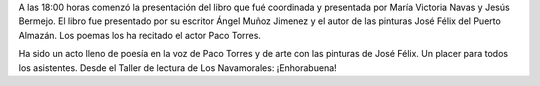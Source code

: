 .. title: Presentación del libro: "Camino Hacia el Reposo"
.. slug: camino-hacia-el-reposo
.. date: 2017-11-16 20:30
.. tags: Presentación Libro, Talleres, Actividades
.. description: Presentación del libro "Camino hacia el reposo"
.. previewimage: /galleries/2017/camino-hacia-el-reposo/hacia-el-reposo1.jpeg

A las 18:00 horas comenzó la presentación del libro que fué coordinada y presentada por María Victoria Navas y Jesús Bermejo. El libro fue presentado por su escritor Ángel Muñoz Jimenez y el autor de las pinturas José Félix del Puerto Almazán. Los poemas los ha recitado el actor Paco Torres.

Ha sido un acto lleno de poesía en la voz de Paco Torres y de arte con las
pinturas de José Félix. Un placer para todos los asistentes. Desde el Taller de lectura de Los Navamorales: ¡Enhorabuena!

.. slides::

    /galleries/2017/camino-hacia-el-reposo/camino-hacia-el-reposo1.png
    /galleries/2017/camino-hacia-el-reposo/camino-hacia-el-reposo2.jpeg
    /galleries/2017/camino-hacia-el-reposo/camino-hacia-el-reposo3.jpeg
    /galleries/2017/camino-hacia-el-reposo/camino-hacia-el-reposo4.jpeg
    /galleries/2017/camino-hacia-el-reposo/camino-hacia-el-reposo5.jpeg
    /galleries/2017/camino-hacia-el-reposo/camino-hacia-el-reposo6.jpeg
